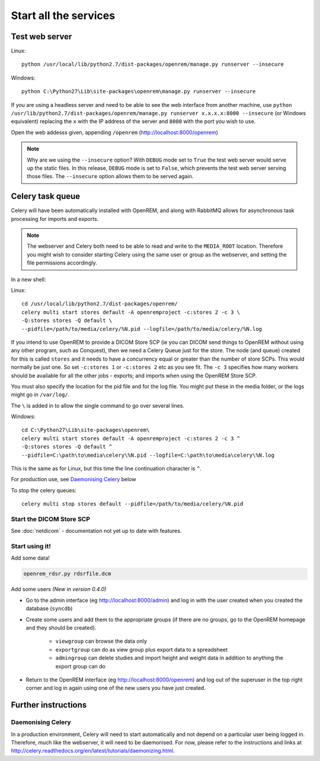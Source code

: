 **********************
Start all the services
**********************

Test web server
===============

Linux::

    python /usr/local/lib/python2.7/dist-packages/openrem/manage.py runserver --insecure

Windows::

    python C:\Python27\Lib\site-packages\openrem\manage.py runserver --insecure

If you are using a headless server and need to be able to see the 
web interface from another machine, use 
``python /usr/lib/python2.7/dist-packages/openrem/manage.py runserver x.x.x.x:8000 --insecure`` 
(or Windows equivalent) replacing the ``x`` with the IP address of the server 
and ``8000`` with the port you wish to use.

Open the web addesss given, appending ``/openrem`` (http://localhost:8000/openrem)

..  Note::

    Why are we using the ``--insecure`` option? With ``DEBUG`` mode set to ``True``
    the test web server would serve up the static files. In this release,
    ``DEBUG`` mode is set to ``False``, which prevents the test web server
    serving those files. The ``--insecure`` option allows them to be served again.

Celery task queue
=================

Celery will have been automatically installed with OpenREM, and along with
RabbitMQ allows for asynchronous task processing for imports and exports.

..  Note::

    The webserver and Celery both need to be able to read and write to the
    ``MEDIA_ROOT`` location. Therefore you might wish to consider starting
    Celery using the same user or group as the webserver, and setting the
    file permissions accordingly.

In a new shell:

Linux::

    cd /usr/local/lib/python2.7/dist-packages/openrem/
    celery multi start stores default -A openremproject -c:stores 2 -c 3 \
    -Q:stores stores -Q default \
    --pidfile=/path/to/media/celery/%N.pid --logfile=/path/to/media/celery/%N.log

If you intend to use OpenREM to provide a DICOM Store SCP (ie you can DICOM send things to OpenREM without using
any other program, such as Conquest), then we need a Celery Queue just for the store. The node (and queue) created for
this is called ``stores`` and it needs to have a concurrency equal or greater than the number of store SCPs. This would
normally be just one. So set ``-c:stores 1`` or ``-c:stores 2`` etc as you see fit. The ``-c 3`` specifies how many
workers should be available for all the other jobs - exports; and imports when using the OpenREM Store SCP.

You must also specify the location for the pid file and for the log file. You might put these in the media folder, or
the logs might go in ``/var/log/``.

The ``\`` is added in to allow the single command to go over several lines.



Windows::

    cd C:\Python27\Lib\site-packages\openrem\
    celery multi start stores default -A openremproject -c:stores 2 -c 3 ^
    -Q:stores stores -Q default ^
    --pidfile=C:\path\to\media\celery\%N.pid --logfile=C:\path\to\media\celery\%N.log

This is the same as for Linux, but this time the line continuation character is ``^``.

For production use, see `Daemonising Celery`_ below

To stop the celery queues::

    celery multi stop stores default --pidfile=/path/to/media/celery/%N.pid


Start the DICOM Store SCP
-------------------------

See :doc:`netdicom` - documentation not yet up to date with features.

Start using it!
---------------

Add some data!

.. sourcecode:: bash

    openrem_rdsr.py rdsrfile.dcm

Add some users *(New in version 0.4.0)*

* Go to the admin interface (eg http://localhost:8000/admin) and log in with the user created when you created the database (``syncdb``)
* Create some users and add them to the appropriate groups (if there are no groups, go to the OpenREM homepage and they should be created).

    + ``viewgroup`` can browse the data only
    + ``exportgroup`` can do as view group plus export data to a spreadsheet
    + ``admingroup`` can delete studies and import height and weight data in addition to anything the export group can do

* Return to the OpenREM interface (eg http://localhost:8000/openrem) and log out of the superuser in the top right corner and log in again using one of the new users you have just created.

Further instructions
====================


Daemonising Celery
------------------

In a production environment, Celery will need to start automatically and
not depend on a particular user being logged in. Therefore, much like
the webserver, it will need to be daemonised. For now, please refer to the
instructions and links at http://celery.readthedocs.org/en/latest/tutorials/daemonizing.html.

